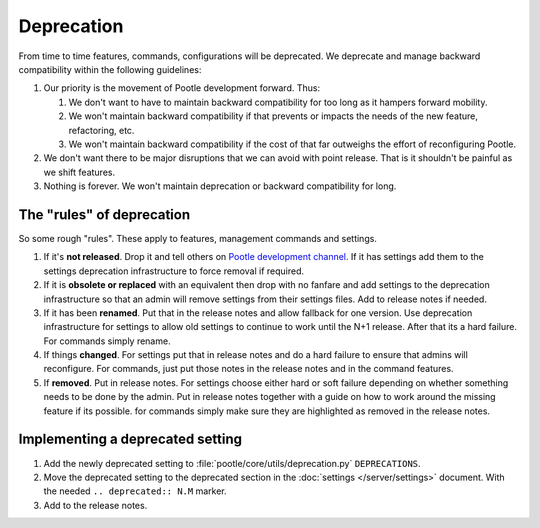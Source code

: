 .. _deprecation:

Deprecation
===========

From time to time features, commands, configurations will be deprecated.  We
deprecate and manage backward compatibility within the following guidelines:

1. Our priority is the movement of Pootle development forward.  Thus:

   1. We don't want to have to maintain backward compatibility for too long as
      it hampers forward mobility.
   2. We won't maintain backward compatibility if that prevents or impacts the
      needs of the new feature, refactoring, etc.
   3. We won't maintain backward compatibility if the cost of that far
      outweighs the effort of reconfiguring Pootle.

2. We don't want there to be major disruptions that we can avoid with point
   release.  That is it shouldn't be painful as we shift features.
3. Nothing is forever.  We won't maintain deprecation or backward compatibility
   for long.


The "rules" of deprecation
--------------------------

So some rough "rules".  These apply to features, management commands and
settings.

1. If it's **not released**.  Drop it and tell others on `Pootle development
   channel <https://gitter.im/translate/dev>`_.  If it has settings add them to
   the settings deprecation infrastructure to force removal if required.
2. If it is **obsolete or replaced** with an equivalent then drop with no
   fanfare and add settings to the deprecation infrastructure so that an admin
   will remove settings from their settings files.  Add to release notes if
   needed.
3. If it has been **renamed**.  Put that in the release notes and allow
   fallback for one version.  Use deprecation infrastructure for settings to
   allow old settings to continue to work until the N+1 release.  After that
   its a hard failure.  For commands simply rename.
4. If things **changed**.  For settings put that in release notes and do a hard
   failure to ensure that admins will reconfigure.  For commands, just put
   those notes in the release notes and in the command features.
5. If **removed**. Put in release notes.  For settings choose either hard or
   soft failure depending on whether something needs to be done by the admin.
   Put in release notes together with a guide on how to work around the missing
   feature if its possible. for commands simply make sure they are highlighted
   as removed in the release notes.


Implementing a deprecated setting
---------------------------------

1. Add the newly deprecated setting to :file:`pootle/core/utils/deprecation.py`
   ``DEPRECATIONS``.
2. Move the deprecated setting to the deprecated section in the :doc:`settings
   </server/settings>` document. With the needed ``.. deprecated:: N.M``
   marker.
3. Add to the release notes.
